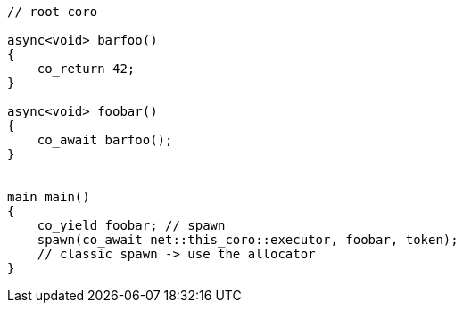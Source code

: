 
```cpp

// root coro

async<void> barfoo()
{
    co_return 42;
}

async<void> foobar()
{
    co_await barfoo();
}


main main()
{
    co_yield foobar; // spawn
    spawn(co_await net::this_coro::executor, foobar, token);
    // classic spawn -> use the allocator
}
```